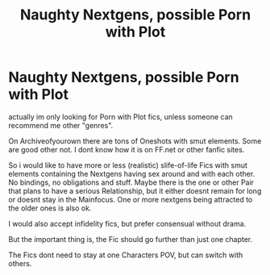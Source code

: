 #+TITLE: Naughty Nextgens, possible Porn with Plot

* Naughty Nextgens, possible Porn with Plot
:PROPERTIES:
:Author: Atomstern
:Score: 2
:DateUnix: 1570389479.0
:DateShort: 2019-Oct-06
:FlairText: Request
:END:
actually im only looking for Porn with Plot fics, unless someone can recommend me other "genres".

On Archiveofyourown there are tons of Oneshots with smut elements. Some are good other not. I dont know how it is on FF.net or other fanfic sites.

So i would like to have more or less (realistic) slife-of-life Fics with smut elements containing the Nextgens having sex around and with each other. No bindings, no obligations and stuff. Maybe there is the one or other Pair that plans to have a serious Relationship, but it either doesnt remain for long or doesnt stay in the Mainfocus. One or more nextgens being attracted to the older ones is also ok.

I would also accept infidelity fics, but prefer consensual without drama.

But the important thing is, the Fic should go further than just one chapter.

The Fics dont need to stay at one Characters POV, but can switch with others.


